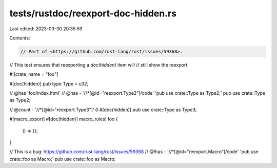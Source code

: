 tests/rustdoc/reexport-doc-hidden.rs
====================================

Last edited: 2023-03-30 20:35:59

Contents:

.. code-block:: rs

    // Part of <https://github.com/rust-lang/rust/issues/59368>.
// This test ensures that reexporting a `doc(hidden)` item will
// still show the reexport.

#![crate_name = "foo"]

#[doc(hidden)]
pub type Type = u32;

// @has 'foo/index.html'
// @has - '//*[@id="reexport.Type2"]/code' 'pub use crate::Type as Type2;'
pub use crate::Type as Type2;

// @count - '//*[@id="reexport.Type3"]' 0
#[doc(hidden)]
pub use crate::Type as Type3;

#[macro_export]
#[doc(hidden)]
macro_rules! foo {
    () => {};
}

// This is a bug: https://github.com/rust-lang/rust/issues/59368
// @!has - '//*[@id="reexport.Macro"]/code' 'pub use crate::foo as Macro;'
pub use crate::foo as Macro;


